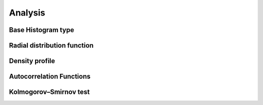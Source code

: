 Analysis
========

Base Histogram type
-------------------

Radial distribution function
----------------------------

Density profile
---------------

Autocorrelation Functions
-------------------------
 
Kolmogorov–Smirnov test
-----------------------

